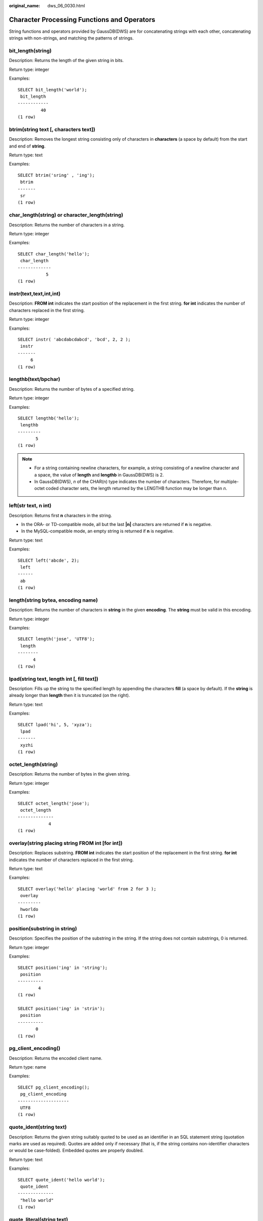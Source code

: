 :original_name: dws_06_0030.html

.. _dws_06_0030:

Character Processing Functions and Operators
============================================

String functions and operators provided by GaussDB(DWS) are for concatenating strings with each other, concatenating strings with non-strings, and matching the patterns of strings.

bit_length(string)
------------------

Description: Returns the length of the given string in bits.

Return type: integer

Examples:

::

   SELECT bit_length('world');
    bit_length
   ------------
            40
   (1 row)

btrim(string text [, characters text])
--------------------------------------

Description: Removes the longest string consisting only of characters in **characters** (a space by default) from the start and end of **string**.

Return type: text

Examples:

::

   SELECT btrim('sring' , 'ing');
    btrim
   -------
    sr
   (1 row)

char_length(string) or character_length(string)
-----------------------------------------------

Description: Returns the number of characters in a string.

Return type: integer

Examples:

::

   SELECT char_length('hello');
    char_length
   -------------
              5
   (1 row)

instr(text,text,int,int)
------------------------

Description: **FROM int** indicates the start position of the replacement in the first string. **for int** indicates the number of characters replaced in the first string.

Return type: integer

Examples:

::

   SELECT instr( 'abcdabcdabcd', 'bcd', 2, 2 );
    instr
   -------
        6
   (1 row)

lengthb(text/bpchar)
--------------------

Description: Returns the number of bytes of a specified string.

Return type: integer

Examples:

::

   SELECT lengthb('hello');
    lengthb
   ---------
          5
   (1 row)

.. note::

   -  For a string containing newline characters, for example, a string consisting of a newline character and a space, the value of **length** and **lengthb** in GaussDB(DWS) is 2.
   -  In GaussDB(DWS), *n* of the CHAR(n) type indicates the number of characters. Therefore, for multiple-octet coded character sets, the length returned by the LENGTHB function may be longer than *n*.

left(str text, n int)
---------------------

Description: Returns first **n** characters in the string.

-  In the ORA- or TD-compatible mode, all but the last **\|n\|** characters are returned if **n** is negative.
-  In the MySQL-compatible mode, an empty string is returned if **n** is negative.

Return type: text

Examples:

::

   SELECT left('abcde', 2);
    left
   ------
    ab
   (1 row)

length(string bytea, encoding name)
-----------------------------------

Description: Returns the number of characters in **string** in the given **encoding**. The **string** must be valid in this encoding.

Return type: integer

Examples:

::

   SELECT length('jose', 'UTF8');
    length
   --------
         4
   (1 row)

lpad(string text, length int [, fill text])
-------------------------------------------

Description: Fills up the string to the specified length by appending the characters **fill** (a space by default). If the **string** is already longer than **length** then it is truncated (on the right).

Return type: text

Examples:

::

   SELECT lpad('hi', 5, 'xyza');
    lpad
   -------
    xyzhi
   (1 row)

octet_length(string)
--------------------

Description: Returns the number of bytes in the given string.

Return type: integer

Examples:

::

   SELECT octet_length('jose');
    octet_length
   --------------
               4
   (1 row)

overlay(string placing string FROM int [for int])
-------------------------------------------------

Description: Replaces substring. **FROM int** indicates the start position of the replacement in the first string. **for int** indicates the number of characters replaced in the first string.

Return type: text

Examples:

::

   SELECT overlay('hello' placing 'world' from 2 for 3 );
    overlay
   ---------
    hworldo
   (1 row)

position(substring in string)
-----------------------------

Description: Specifies the position of the substring in the string. If the string does not contain substrings, 0 is returned.

Return type: integer

Examples:

::

   SELECT position('ing' in 'string');
    position
   ----------
           4
   (1 row)

   SELECT position('ing' in 'strin');
    position
   ----------
          0
   (1 row)

pg_client_encoding()
--------------------

Description: Returns the encoded client name.

Return type: name

Examples:

::

   SELECT pg_client_encoding();
    pg_client_encoding
   --------------------
    UTF8
   (1 row)

quote_ident(string text)
------------------------

Description: Returns the given string suitably quoted to be used as an identifier in an SQL statement string (quotation marks are used as required). Quotes are added only if necessary (that is, if the string contains non-identifier characters or would be case-folded). Embedded quotes are properly doubled.

Return type: text

Examples:

::

   SELECT quote_ident('hello world');
    quote_ident
   --------------
    "hello world"
   (1 row)

quote_literal(string text)
--------------------------

Description: Returns the given string suitably quoted to be used as a string literal in an SQL statement string (quotation marks are used as required).

Return type: text

Examples:

::

   SELECT quote_literal('hello');
    quote_literal
   ---------------
    'hello'
   (1 row)

If command similar to the following exists, text will be escaped.

::

   SELECT quote_literal(E'O\'hello');
    quote_literal
   ---------------
    'O''hello'
   (1 row)

If command similar to the following exists, backslash will be properly doubled.

::

   SELECT quote_literal('O\hello');
    quote_literal
   ---------------
    E'O\\hello'
   (1 row)

If the parameter is null, return **NULL**. If the parameter may be null, you are advised to use **quote_nullable**.

::

   SELECT quote_literal(NULL);
    quote_literal
   ---------------

   (1 row)

quote_literal(value anyelement)
-------------------------------

Description: Converts the given value to text and then quotes it as a literal.

Return type: text

Examples:

::

   SELECT quote_literal(42.5);
    quote_literal
   ---------------
    '42.5'
   (1 row)

If command similar to the following exists, the given value will be escaped.

::

   SELECT quote_literal(E'O\'42.5');
    quote_literal
   ---------------
    'O''42.5'
   (1 row)

If command similar to the following exists, backslash will be properly doubled.

::

   SELECT quote_literal('O\42.5');
    quote_literal
   ---------------
    E'O\\42.5'
   (1 row)

quote_nullable(string text)
---------------------------

Description: Returns the given string suitably quoted to be used as a string literal in an SQL statement string (quotation marks are used as required).

Return type: text

Examples:

::

   SELECT quote_nullable('hello');
    quote_nullable
   ----------------
    'hello'
   (1 row)

If command similar to the following exists, text will be escaped.

::

   SELECT quote_nullable(E'O\'hello');
    quote_nullable
   ----------------
    'O''hello'
   (1 row)

If command similar to the following exists, backslash will be properly doubled.

::

   SELECT quote_nullable('O\hello');
    quote_nullable
   ----------------
    E'O\\hello'
   (1 row)

If the parameter is null, return **NULL**.

::

   SELECT quote_nullable(NULL);
    quote_nullable
   ----------------
    NULL
   (1 row)

quote_nullable(value anyelement)
--------------------------------

Description: Converts the given value to text and then quotes it as a literal.

Return type: text

Examples:

::

   SELECT quote_nullable(42.5);
    quote_nullable
   ----------------
    '42.5'
   (1 row)

If command similar to the following exists, the given value will be escaped.

::

   SELECT quote_nullable(E'O\'42.5');
    quote_nullable
   ----------------
    'O''42.5'
   (1 row)

If command similar to the following exists, backslash will be properly doubled.

::

   SELECT quote_nullable('O\42.5');
    quote_nullable
   ----------------
    E'O\\42.5'
   (1 row)

If the parameter is null, return **NULL**.

::

   SELECT quote_nullable(NULL);
    quote_nullable
   ----------------
    NULL
   (1 row)

substring(string [from int] [for int])
--------------------------------------

Description: Extracts a substring. **from int** indicates the start position of the truncation. **for int** indicates the number of characters truncated.

Return type: text

Examples:

::

   SELECT substring('Thomas' from 2 for 3);
    substring
   -----------
    hom
   (1 row)

.. _en-us_topic_0000001811634661__section13931191583319:

substring(string from *pattern*)
--------------------------------

Description: Extracts substring matching POSIX regular expression. It returns the text that matches the pattern. If no match record is found, a null value is returned.

Return type: text

Examples:

::

   SELECT substring('Thomas' from '...$');
    substring
   -----------
    mas
   (1 row)
   SELECT substring('foobar' from 'o(.)b');
    substring
   --------
    o
   (1 row)
   SELECT substring('foobar' from '(o(.)b)');
    substring
   --------
    oob
   (1 row)

.. note::

   If the POSIX pattern contains any parentheses, the portion of the text that matched the first parenthesized sub-expression (the one whose left parenthesis comes first) is returned. You can put parentheses around the whole expression if you want to use parentheses within it without triggering this exception.

.. _en-us_topic_0000001811634661__section12598113333:

substring(string from *pattern* for *escape*)
---------------------------------------------

Description: Extracts substring matching SQL regular expression. The specified pattern must match the entire data string, or else the function fails and returns null. To indicate the part of the pattern that should be returned on success, the pattern must contain two occurrences of the escape character followed by a double quote ("). The text matching the portion of the pattern between these markers is returned.

Return type: text

Examples:

::

   SELECT substring('Thomas' from '%#"o_a#"_' for '#');
    substring
   -----------
    oma
   (1 row)

rawcat(raw,raw)
---------------

Description: Concatenates the given strings.

Return type: raw

Examples:

::

   SELECT rawcat('ab','cd');
    rawcat
   --------
    ABCD
   (1 row)

regexp_like(text,text,text)
---------------------------

Description: Performs a regular expression matching.

Return type: bool

Examples:

::

   SELECT regexp_like('str','[ac]');
    regexp_like
   -------------
    f
   (1 row)

regexp_substr(text,text)
------------------------

Description: Extracts substrings from a regular expression. Its function is similar to **substr**. When a regular expression contains multiple parallel brackets, it also needs to be processed.

Return type: text

Examples:

::

   SELECT regexp_substr('str','[ac]');
    regexp_substr
   ---------------

   (1 row)

.. _en-us_topic_0000001811634661__section1740918406323:

regexp_matches(string text, pattern text [, flags text])
--------------------------------------------------------

Description: Returns all captured substrings resulting from matching a POSIX regular expression against the **string**. If the pattern does not match, the function returns no rows. If the pattern contains no parenthesized sub-expressions, then each row returned is a single-element text array containing the substring matching the whole pattern. If the pattern contains parenthesized sub-expressions, the function returns a text array whose *n*\ th element is the substring matching the *n*\ th parenthesized sub-expression of the pattern.

The optional **flags** argument contains zero or multiple single-letter flags that change function behavior. **i** indicates that the matching is not related to uppercase and lowercase. **g** indicates that each matching substring is replaced, instead of replacing only the first one.

.. important::

   If the last parameter is provided but the parameter value is an empty string ('') and the SQL compatibility mode of the database is set to ORA, the returned result is an empty set. This is because the ORA compatible mode treats the empty string ('') as **NULL**. To resolve this problem, you can:

   -  Change the database SQL compatibility mode to TD.
   -  Do not provide the last parameter or do not set the last parameter to an empty string.

Return type: setof text[]

::

   SELECT regexp_matches('foobarbequebaz', '(bar)(beque)');
    regexp_matches
   ----------------
    {bar,beque}
   (1 row)

   SELECT regexp_matches('foobarbequebaz', 'barbeque');
    regexp_matches
   ----------------
    {barbeque}
   (1 row)

   SELECT regexp_matches('foobarbequebazilbarfbonk', '(b[^b]+)(b[^b]+)', 'g');
       regexp_matches
   --------------
    {bar,beque}
    {bazil,barf}
   (2 rows)

.. caution::

   If there is no subquery, the table data will not be displayed if there is no match for the **regexp_matches** function. This outcome is generally undesirable and should be avoided. It is recommended to use the **regexp_substr** function to achieve the same functionality.

::

   SELECT * FROM tab;
    c1  | c2
   -----+-----
    dws | dws
   (1 row)

   SELECT c1, regexp_matches(c2, '(bar)(beque)') FROM tab;
    c1 | regexp_matches
   ----+----------------
   (0 rows)

   SELECT c1, c2, (SELECT regexp_matches(c2, '(bar)(beque)')) FROM tab;
    c1  | c2  | regexp_matches
   -----+-----+----------------
    dws | dws |
   (1 row)

.. _en-us_topic_0000001811634661__section17325142812322:

regexp_split_to_array(string text, pattern text [, flags text ])
----------------------------------------------------------------

Description: Splits **string** using a POSIX regular expression as the delimiter. The regexp_split_to_array function behaves the same as regexp_split_to_table, except that regexp_split_to_array returns its result as an array of text.

Return type: text[]

Examples:

::

   SELECT regexp_split_to_array('hello world', E'\\s+');
    regexp_split_to_array
   -----------------------
    {hello,world}
   (1 row)

.. _en-us_topic_0000001811634661__section9656102314320:

regexp_split_to_table(string text, pattern text [, flags text])
---------------------------------------------------------------

Description: Splits **string** using a POSIX regular expression as the delimiter. If there is no match to the pattern, the function returns the string. If there is at least one match, for each match it returns the text from the end of the last match (or the beginning of the string) to the beginning of the match. When there are no more matches, it returns the text from the end of the last match to the end of the string.

The **flags** parameter is a text string containing zero or more single-letter flags that change the function's behavior. **i** indicates that the matching is not related to uppercase and lowercase. **g** indicates that each matching substring is replaced, instead of replacing only the first one.

Return type: setof text

Examples:

::

   SELECT regexp_split_to_table('hello world', E'\\s+');
    regexp_split_to_table
   -----------------------
    hello
    world
   (2 rows)

.. caution::

   When a subquery is absent, and the **regexp_split_to_table** function fails to find a match, the table data will not be displayed. This outcome is generally undesirable and should be avoided.

::

   SELECT * FROM tab;
    c1  | c2
   -----+-----
    dws |
   (1 row)

   SELECT c1, regexp_split_to_table(c2, E'\\s+') FROM tab;
    c1 | regexp_split_to_table
   ----+-----------------------
   (0 rows)

   SELECT c1, (select regexp_split_to_table(c2, E'\\s+')) FROM tab;
    c1  | regexp_split_to_table
   -----+-----------------------
    dws |
   (1 row)

repeat(string text, number int)
-------------------------------

Description: Outputs a string repeatedly for a specified number of times.

Return type: text

Examples:

::

   SELECT repeat('Pg', 4);
     repeat
   ----------
    PgPgPgPg
   (1 row)

replace(string text, from text, to text)
----------------------------------------

Description: Replaces all contents of substring **from** in **string** and replaces them with the contents of substring **to**.

Return type: text

Examples:

::

   SELECT replace('abcdefabcdef', 'cd', 'XXX');
       replace
   ----------------
    abXXXefabXXXef
   (1 row)

reverse(str)
------------

Description: Returns reversed string.

Return type: text

Examples:

::

   SELECT reverse('abcde');
    reverse
   ---------
    edcba
   (1 row)

right(str text, n int)
----------------------

Description: Returns the last **n** characters in the string.

-  In the ORA- or TD-compatible mode, all but the last **\|n\|** characters are returned if **n** is negative.
-  In the MySQL-compatible mode, an empty string is returned if **n** is negative.

Return type: text

Examples:

::

   SELECT right('abcde', 2);
    right
   -------
    de
   (1 row)

   SELECT right('abcde', -2);
    right
   -------
    cde
   (1 row)

rpad(string text, length int [, fill text])
-------------------------------------------

Description: Fills up the string to length by appending the characters fill (a space by default). If the string is already longer than length then it is truncated.

Return type: text

Examples:

::

   SELECT rpad('hi', 5, 'xy');
    rpad
   -------
    hixyx
   (1 row)

rtrim(string text [, characters text])
--------------------------------------

Description: Removes the longest string containing only characters from characters (a space by default) from the end of string.

Return type: text

Examples:

::

   SELECT rtrim('trimxxxx', 'x');
    rtrim
   -------
    trim
   (1 row)

sys_context ('namespace' , 'parameter')
---------------------------------------

Description: Returns the parameter values of a specified **namespace**.

Return type: text

Examples:

::

   SELECT SYS_CONTEXT ( 'postgres' , 'archive_mode');
    sys_context
   -------------

   (1 row)

substrb(text,int,int)
---------------------

Description: Extracts a substring. The first **int** indicates the start position of the subtraction. The second **int** indicates the number of bytes subtracted.

Return type: text

Examples:

::

   SELECT substrb('string',2,3);
    substrb
   ---------
    tri
   (1 row)

substrb(text,int)
-----------------

Description: Extracts a substring. **int** indicates the start position of the subtraction.

Return type: text

Examples:

::

   SELECT substrb('string',2);
    substrb
   ---------
    tring
   (1 row)

string \|\| string
------------------

Description: Concatenates strings.

Return type: text

Examples:

::

   SELECT 'DA'||'TABASE' AS RESULT;
    result
   ----------
    DATABASE
   (1 row)

string \|\| non-string or non-string \|\| string
------------------------------------------------

Description: Concatenates strings and non-strings.

Return type: text

Examples:

::

   SELECT 'Value: '||42 AS RESULT;
     result
   -----------
    Value: 42
   (1 row)

split_part(string text, delimiter text, field int)
--------------------------------------------------

Description: Splits **string** on **delimiter** and returns the **field**\ th column (counting from text of the first appeared delimiter).

Return type: text

Examples:

::

   SELECT split_part('abc~@~def~@~ghi', '~@~', 2);
    split_part
   ------------
    def
   (1 row)

strpos(string, substring)
-------------------------

Description: Specifies the position of a substring. It is the same as **position(substring in string)**. However, the parameter sequences of them are reversed.

Return type: integer

Examples:

::

   SELECT strpos('source', 'rc');
    strpos
   --------
         4
   (1 row)

to_hex(number int or bigint)
----------------------------

Description: Converts the given number to a hexadecimal expression.

Return type: text

Examples:

::

   SELECT to_hex(2147483647);
     to_hex
   ----------
    7fffffff
   (1 row)

translate(string text, from text, to text)
------------------------------------------

Description: Converts any character in **string** that matches a character in the **from** set into the corresponding character in the **to** set. If **from** is longer than **to**, extra characters occurred in **from** are removed.

Return type: text

Examples:

::

   SELECT translate('12345', '143', 'ax');
    translate
   -----------
    a2x5
   (1 row)

length(string)
--------------

Description: Returns the number of characters in a string.

Return type: integer

Examples:

::

   SELECT length('abcd');
    length
   --------
         4
   (1 row)

lengthb(string)
---------------

Description: Returns the number of characters in a string. The value depends on character sets (GBK and UTF8).

Return type: integer

Examples:

::

   SELECT lengthb('hello');
    lengthb
   ---------
          5
   (1 row)

substr(string,from)
-------------------

Description:

Extracts substrings from a string.

**from** indicates the start position of the extraction.

-  If **from** starts at 0, the value **1** is used.
-  If the value of **from** is positive, all characters from **from** to the end are extracted.
-  If the value of **from** is negative, the last n characters in the string are extracted, in which n indicates the absolute value of **from**.

Return type: varchar

Examples:

If the value of **from** is positive:

::

   SELECT substr('ABCDEF',2);
    substr
   --------
    BCDEF
   (1 row)

If the value of **from** is negative:

::

   SELECT substr('ABCDEF',-2);
    substr
   --------
    EF
   (1 row)

substr(string,from,count)
-------------------------

Description:

Extracts substrings from a string.

**from** indicates the start position of the extraction.

"count" indicates the length of the extracted substring.

-  If **from** starts at 0, the value **1** is used.
-  If the value of **from** is positive, extract **count** characters starting from **from**.
-  If the value of **from** is negative, extract the last **n** **count** characters in the string, in which **n** indicates the absolute value of **from**.
-  If the value of "count" is smaller than 1, null is returned.

Return type: varchar

Examples:

If the value of **from** is positive:

::

   SELECT substr('ABCDEF',2,2);
    substr
   --------
    BC
   (1 row)

If the value of **from** is negative:

::

   SELECT substr('ABCDEF',-3,2);
    substr
   --------
    DE
   (1 row)

substrb(string,from)
--------------------

Description: The functionality of this function is the same as that of **SUBSTR(string,from)**. However, the calculation unit is byte.

Return type: bytea

Examples:

::

   SELECT substrb('ABCDEF',-2);
    substrb
   ---------
    EF
   (1 row)

substrb(string,from,count)
--------------------------

Description: The functionality of this function is the same as that of **SUBSTR(string,from,count)**. However, the calculation unit is byte.

Return type: bytea

Examples:

::

   SELECT substrb('ABCDEF',2,2);
    substrb
   ---------
    BC
   (1 row)

trim([leading \|trailing \|both] [characters] from string)
----------------------------------------------------------

Description: Removes the longest string containing only the characters (a space by default) from the start/end/both ends of the string.

Return type: varchar

Examples:

::

   SELECT trim(BOTH 'x' FROM 'xTomxx');
    btrim
   -------
    Tom
   (1 row)

::

   SELECT trim(LEADING 'x' FROM 'xTomxx');
    ltrim
   -------
    Tomxx
   (1 row)

::

   SELECT trim(TRAILING 'x' FROM 'xTomxx');
    rtrim
   -------
    xTom
   (1 row)

rtrim(string [, characters])
----------------------------

Description: Removes the longest string containing only characters from characters (a space by default) from the end of string.

Return type: varchar

Examples:

::

   SELECT rtrim('TRIMxxxx','x');
    rtrim
   -------
    TRIM
   (1 row)

ltrim(string [, characters])
----------------------------

Description: Removes the longest string containing only characters from characters (a space by default) from the start of string.

Return type: varchar

Examples:

::

   SELECT ltrim('xxxxTRIM','x');
    ltrim
   -------
    TRIM
   (1 row)

upper(string)
-------------

Description: Converts the string into the uppercase.

Return type: varchar

Examples:

::

   SELECT upper('tom');
    upper
   -------
    TOM
   (1 row)

ucase(string)
-------------

Description: Converts the string into the uppercase.

Return type: varchar

Examples:

.. code-block::

   SELECT ucase('sam');
    ucase
   -------
    SAM
   (1 row)

lower(string)
-------------

Description: Converts the string into the lowercase.

Return type: varchar

Examples:

::

   SELECT lower('TOM');
    lower
   -------
    tom
   (1 row)

lcase(string)
-------------

Description: Converts the string into the lowercase.

Return type: varchar

Examples:

.. code-block::

   SELECT lcase('SAM');
    lcase
   -------
    sam
   (1 row)

rpad(string varchar, length int [, fill varchar])
-------------------------------------------------

Description: Fills up the string to length by appending the characters fill (a space by default). If the string is already longer than length then it is truncated.

**length** in GaussDB(DWS) indicates the character length. One Chinese character is counted as one character.

Return type: varchar

Examples:

::

   SELECT rpad('hi',5,'xyza');
    rpad
   -------
    hixyz
   (1 row)

::

   SELECT rpad('hi',5,'abcdefg');
    rpad
   -------
    hiabc
   (1 row)

instr(string,substring[,position,occurrence])
---------------------------------------------

Description: Queries and returns the value of the substring position that occurs the occurrence (first by default) times from the position (1 by default) in the string.

-  If the value of **position** is **0**, **0** is returned.
-  If the value of **position** is negative, searches backwards from the last *n*\ th character in the string, in which *n* indicates the absolute value of **position**.

In this function, the calculation unit is character. One Chinese character is one character.

Return type: integer

Examples:

::

   SELECT instr('corporate floor','or', 3);
    instr
   -------
        5
   (1 row)

::

   SELECT instr('corporate floor','or',-3,2);
    instr
   -------
        2
   (1 row)

locate(substring,string[,position])
-----------------------------------

Description: From the specified **position** (**1** by default) in the string on, queries and returns the value of **position** where the substring occurs for the first time. The unit is character. If the string does not contain substrings, 0 is returned.

Return type: integer

Examples:

::

   SELECT locate('ball','football');
    locate
   --------
        5
   (1 row)

::

   SELECT locate('er','soccerplayer','6');
    locate
   --------
       11
   (1 row)

initcap(string)
---------------

Description: Converts the first letter of each word in the string into the uppercase and the other letters into the lowercase.

Return type: text

Examples:

::

   SELECT initcap('hi THOMAS');
     initcap
   -----------
    Hi Thomas
   (1 row)

ascii(string)
-------------

Description: Returns the ASCII code of the first character in the string.

Return type: integer

Examples:

::

   SELECT ascii('xyz');
    ascii
   -------
      120
   (1 row)

replace(string varchar, search_string varchar, replacement_string varchar)
--------------------------------------------------------------------------

Description: Replaces all **search-string** in the string with **replacement_string**.

Return type: varchar

Examples:

::

   SELECT replace('jack and jue','j','bl');
       replace
   ----------------
    black and blue
   (1 row)

lpad(string varchar, length int[, repeat_string varchar])
---------------------------------------------------------

Description: Adds a series of **repeat_string** (a space by default) on the left of the string to generate a new string with the total length of n.

If the length of the string is longer than the specified length, the function truncates the string and returns the substrings with the specified length.

Return type: varchar

Examples:

::

   SELECT lpad('PAGE 1',15,'*.');
         lpad
   -----------------
    *.*.*.*.*PAGE 1
   (1 row)

::

   SELECT lpad('hello world',5,'abcd');
    lpad
   -------
    hello
   (1 row)

concat(str1,str2)
-----------------

Description: Connects str1 and str2 and returns the string.

-  In the ORA- or TD-compatible mode, a combination of all the non-null strings is returned.
-  In the MySQL-compatible mode, **NULL** is returned if an input string is **NULL**.

Return type: varchar

Examples:

::

   SELECT concat('Hello', ' World!');
       concat
   --------------
    Hello World!
   (1 row)

chr(integer)
------------

Description: Returns the character of the ASCII code.

Return type: varchar

Examples:

::

   SELECT chr(65);
    chr
   -----
    A
   (1 row)

regexp_substr(source_char, pattern)
-----------------------------------

Description: Extracts substrings from a regular expression.

Return type: varchar

Examples:

::

   SELECT regexp_substr('500 Hello World, Redwood Shores, CA', ',[^,]+,') "REGEXPR_SUBSTR";
     REGEXPR_SUBSTR
   -------------------
    , Redwood Shores,
   (1 row)

.. _en-us_topic_0000001811634661__section1287153982819:

regexp_replace(string, pattern, replacement [,flags ])
------------------------------------------------------

Description: Replaces substring matching POSIX regular expression. The source string is returned unchanged if there is no match to the pattern. If there is a match, the source string is returned with the replacement string substituted for the matching substring.

The replacement string can contain \\n, where n is 1 through 9, to indicate that the source substring matching the *n*\ th parenthesized sub-expression of the pattern should be inserted, and it can contain \\& to indicate that the substring matching the entire pattern should be inserted.

The optional **flags** argument contains zero or multiple single-letter flags that change function behavior. The following table lists the options of the **flags** argument.

.. table:: **Table 1** Options of the flags argument

   +-----------------------------------+------------------------------------------------------------------------------------------------------------------------------------------------------------------------------------------------------------------------------------------------------------------------------------------------------------------------------------------------------------------------------------------------------------------+
   | Option                            | Description                                                                                                                                                                                                                                                                                                                                                                                                      |
   +===================================+==================================================================================================================================================================================================================================================================================================================================================================================================================+
   | g                                 | Replace all the matched substrings. (By default, only the first matched substring is replaced.)                                                                                                                                                                                                                                                                                                                  |
   +-----------------------------------+------------------------------------------------------------------------------------------------------------------------------------------------------------------------------------------------------------------------------------------------------------------------------------------------------------------------------------------------------------------------------------------------------------------+
   | B                                 | Preferentially use the boost regex regular expression library and its regular expression syntax. By default, the Henry Spencer's regular expression library and its regular expression syntax are used.                                                                                                                                                                                                          |
   |                                   |                                                                                                                                                                                                                                                                                                                                                                                                                  |
   |                                   | In the following cases, the Henry Spencer's regular expression library and its regular expression syntax will be used even if this option is specified:                                                                                                                                                                                                                                                          |
   |                                   |                                                                                                                                                                                                                                                                                                                                                                                                                  |
   |                                   | -  One or multiple characters of **p**, **q**, **w**, and **x** are specified for **flags**.                                                                                                                                                                                                                                                                                                                     |
   |                                   | -  The **string** or **pattern** parameter contains multi-byte characters.                                                                                                                                                                                                                                                                                                                                       |
   +-----------------------------------+------------------------------------------------------------------------------------------------------------------------------------------------------------------------------------------------------------------------------------------------------------------------------------------------------------------------------------------------------------------------------------------------------------------+
   | b                                 | Use POSIX Basic Regular Expressions (BREs) for matching.                                                                                                                                                                                                                                                                                                                                                         |
   +-----------------------------------+------------------------------------------------------------------------------------------------------------------------------------------------------------------------------------------------------------------------------------------------------------------------------------------------------------------------------------------------------------------------------------------------------------------+
   | c                                 | Case-sensitive matching                                                                                                                                                                                                                                                                                                                                                                                          |
   +-----------------------------------+------------------------------------------------------------------------------------------------------------------------------------------------------------------------------------------------------------------------------------------------------------------------------------------------------------------------------------------------------------------------------------------------------------------+
   | e                                 | Use POSIX Extended Regular Expressions (EREs) for matching. If neither **b** nor **e** is specified and the Henry Spencer's regular expression library is used, Advanced Regular Expressions (AREs), similar to Perl Compatible Regular Expressions (PCREs), are used for matching; if neither **b** nor **e** is specified and the boost regex regular expression library is used, PCREs are used for matching. |
   +-----------------------------------+------------------------------------------------------------------------------------------------------------------------------------------------------------------------------------------------------------------------------------------------------------------------------------------------------------------------------------------------------------------------------------------------------------------+
   | i                                 | Case-insensitive matching                                                                                                                                                                                                                                                                                                                                                                                        |
   +-----------------------------------+------------------------------------------------------------------------------------------------------------------------------------------------------------------------------------------------------------------------------------------------------------------------------------------------------------------------------------------------------------------------------------------------------------------+
   | m                                 | Line feed-sensitive matching, which has the same meaning as option **n**                                                                                                                                                                                                                                                                                                                                         |
   +-----------------------------------+------------------------------------------------------------------------------------------------------------------------------------------------------------------------------------------------------------------------------------------------------------------------------------------------------------------------------------------------------------------------------------------------------------------+
   | n                                 | Line feed-sensitive matching. When this option takes effect, the line separator affects the matching of metacharacters (., ^, $, and [^).                                                                                                                                                                                                                                                                        |
   +-----------------------------------+------------------------------------------------------------------------------------------------------------------------------------------------------------------------------------------------------------------------------------------------------------------------------------------------------------------------------------------------------------------------------------------------------------------+
   | p                                 | Partial line feed-sensitive matching. When this option takes effect, the line separator affects the matching of metacharacters (. and [^). "Partial" is in comparison with option **n**.                                                                                                                                                                                                                         |
   +-----------------------------------+------------------------------------------------------------------------------------------------------------------------------------------------------------------------------------------------------------------------------------------------------------------------------------------------------------------------------------------------------------------------------------------------------------------+
   | q                                 | Reset the regular expression to a text string enclosed in double quotation marks ("") and consisting of only common characters.                                                                                                                                                                                                                                                                                  |
   +-----------------------------------+------------------------------------------------------------------------------------------------------------------------------------------------------------------------------------------------------------------------------------------------------------------------------------------------------------------------------------------------------------------------------------------------------------------+
   | s                                 | Non-line feed-sensitive matching                                                                                                                                                                                                                                                                                                                                                                                 |
   +-----------------------------------+------------------------------------------------------------------------------------------------------------------------------------------------------------------------------------------------------------------------------------------------------------------------------------------------------------------------------------------------------------------------------------------------------------------+
   | t                                 | Compact syntax (default). When this option takes effect, all characters matter.                                                                                                                                                                                                                                                                                                                                  |
   +-----------------------------------+------------------------------------------------------------------------------------------------------------------------------------------------------------------------------------------------------------------------------------------------------------------------------------------------------------------------------------------------------------------------------------------------------------------+
   | w                                 | Reverse partial line feed-sensitive matching. When this option takes effect, the line separator affects the matching of metacharacters (^ and $). "Partial" is in comparison with option **n**.                                                                                                                                                                                                                  |
   +-----------------------------------+------------------------------------------------------------------------------------------------------------------------------------------------------------------------------------------------------------------------------------------------------------------------------------------------------------------------------------------------------------------------------------------------------------------+
   | x                                 | Extended syntax In contrast to the compact syntax, whitespace characters in regular expressions are ignored in the extended syntax. Whitespace characters include spaces, horizontal tabs, new lines, and any other characters in the space character table.                                                                                                                                                     |
   +-----------------------------------+------------------------------------------------------------------------------------------------------------------------------------------------------------------------------------------------------------------------------------------------------------------------------------------------------------------------------------------------------------------------------------------------------------------+

Return type: varchar

Examples:

::

   SELECT regexp_replace('Thomas', '.[mN]a.', 'M');
    regexp_replace
   ----------------
    ThM
   (1 row)
   SELECT regexp_replace('foobarbaz','b(..)', E'X\\1Y', 'g') AS RESULT;
      result
   -------------
    fooXarYXazY
   (1 row)

concat_ws(sep text, str"any" [, str"any" [, ...] ])
---------------------------------------------------

Description: Uses the first parameter as the separator, which is associated with all following parameters.

Return type: text

Examples:

::

   SELECT concat_ws(',', 'ABCDE', 2, NULL, 22);
    concat_ws
   ------------
    ABCDE,2,22
   (1 row)

convert(string bytea, src_encoding name, dest_encoding name)
------------------------------------------------------------

Description: Converts the bytea string to **dest_encoding**. **src_encoding** specifies the source code encoding. The string must be valid in this encoding.

Return type: bytea

Examples:

::

   SELECT convert('text_in_utf8', 'UTF8', 'GBK');
             convert
   ----------------------------
    \x746578745f696e5f75746638
   (1 row)

.. note::

   If the rule for converting between source to target encoding (for example, GBK and LATIN1) does not exist, the string is returned without conversion. See the **pg_conversion** system catalog for details.

   Examples:

   ::

      show server_encoding;
       server_encoding
      -----------------
       LATIN1
      (1 row)

      SELECT convert_from('some text', 'GBK');
       convert_from
      --------------
       some text
      (1 row)

      db_latin1=# SELECT convert_to('some text', 'GBK');
            convert_to
      ----------------------
       \x736f6d652074657874
      (1 row)

      db_latin1=# SELECT convert('some text', 'GBK', 'LATIN1');
             convert
      ----------------------
       \x736f6d652074657874
      (1 row)

convert_from(string bytea, src_encoding name)
---------------------------------------------

Description: Converts the long bytea using the coding mode of the database.

**src_encoding** specifies the source code encoding. The string must be valid in this encoding.

Return type: text

Examples:

::

   SELECT convert_from('text_in_utf8', 'UTF8');
    convert_from
   --------------
    text_in_utf8
   (1 row)
   SELECT convert_from('\x6461746162617365','gbk');
    convert_from
   --------------
    database
   (1 row)

convert_to(string text, dest_encoding name)
-------------------------------------------

Description: Converts the given string into one whose encoding format is **dest_encoding**.

Return type: bytea

Examples:

::

   SELECT convert_to('some text', 'UTF8');
         convert_to
   ----------------------
    \x736f6d652074657874
   (1 row)
   SELECT convert_to('database', 'gbk');
        convert_to
   --------------------
    \x6461746162617365
   (1 row)

string [NOT] LIKE pattern [ESCAPE escape-character]
---------------------------------------------------

Description: Pattern matching function

If the pattern does not include a percentage sign (%) or an underscore (_), this mode represents itself only. In this case, the behavior of LIKE is the same as the equal operator. The underscore (_) in the pattern matches any single character while one percentage sign (%) matches no or multiple characters.

To match with underscores (_) or percent signs (%), corresponding characters in pattern must lead escape characters. The default escape character is a backward slash (\\) and can be specified using the **ESCAPE** clause. To match with escape characters, enter two escape characters.

Return type: boolean

Examples:

::

   SELECT 'AA_BBCC' LIKE '%A@_B%' ESCAPE '@' AS RESULT;
    result
   --------
    t
   (1 row)

::

   SELECT 'AA_BBCC' LIKE '%A@_B%' AS RESULT;
    result
   --------
    f
   (1 row)

::

   SELECT 'AA@_BBCC' LIKE '%A@_B%' AS RESULT;
    result
   --------
    t
   (1 row)

REGEXP_LIKE(source_string, pattern [, match_parameter])
-------------------------------------------------------

Description: Performs a regular expression matching.

**source_string** indicates the source string and **pattern** indicates the matching pattern of the regular expression. **match_parameter** indicates the matching items and the values are as follows:

-  "i": case-insensitive
-  "c": case-sensitive
-  "n": allowing the metacharacter "." in a regular expression to be matched with a linefeed.
-  "m": allows **source_string** to be regarded as multiple rows.

If **match_parameter** is ignored, **case-sensitive** is enabled by default, "." is not matched with a linefeed, and **source_string** is regarded as a single row.

Return type: boolean

Examples:

::

   SELECT regexp_like('ABC', '[A-Z]');
    regexp_like
   -------------
    t
   (1 row)

::

   SELECT regexp_like('ABC', '[D-Z]');
    regexp_like
   -------------
    f
   (1 row)

::

   SELECT regexp_like('abc', '[A-Z]','i');
    regexp_like
   -------------
    t
   (1 row)

::

   SELECT regexp_like('abc', '[A-Z]');
    regexp_like
   -------------
    f
   (1 row)

format(formatstr text [, str"any" [, ...] ])
--------------------------------------------

Description: Formats a string.

Return type: text

Examples:

::

   SELECT format('Hello %s, %1$s', 'World');
          format
   --------------------
    Hello World, World
   (1 row)

md5(string)
-----------

Description: Encrypts a string in MD5 mode and returns a value in hexadecimal form.

.. note::

   MD5 is insecure and is not recommended.

Return type: text

Examples:

::

   SELECT md5('ABC');
                  md5
   ----------------------------------
    902fbdd2b1df0c4f70b4a5d23525e932
   (1 row)

decode(string text, format text)
--------------------------------

Description: Decodes binary data from textual representation.

Return type: bytea

Examples:

::

   SELECT decode('ZGF0YWJhc2U=', 'base64');
       decode
   --------------
    \x6461746162617365
   (1 row)

   SELECT convert_from('\x6461746162617365','utf-8');
    convert_from
   --------------
    database
   (1 row)

encode(data bytea, format text)
-------------------------------

Description: Encodes binary data into a textual representation.

Return type: text

Examples:

::

   SELECT encode('database', 'base64');
     encode
   ----------
    ZGF0YWJhc2U=
   (1 row)

CONV(n, fromBase, toBase)
-------------------------

Description: Converts the given value or string into value of a specific number system and outputs the result as a string. If the parameter contains NULL, NULL will be returned. The output value range is [-36, -2] & [2, 36].

Return type: text

Example:

::

   SELECT CONV(-1, 10, 16) as result;
         result
   ------------------
    FFFFFFFFFFFFFFFF
   (1 row)

HEX(n)
------

Description: Returns the hexadecimal string of **n**. **n** can be an integer or a string. If the parameter contains NULL, NULL will be returned.

Return type: text

Examples:

::

   SELECT HEX(255) as result;
    result
   --------
      FF
   (1 row)
   SELECT HEX('abc') as result;
    result
   --------
    616263
   (1 row)

UNHEX(n)
--------

Description: Performs the reverse operation of **HEX(n)**. **n** can be an int or a string. Each pair of hexadecimal digits in the parameter is regarded as a number and converted into the integer representation of the hexadecimal value. If the parameter contains NULL, NULL will be returned. This function is supported by version 8.2.0 or later clusters.

Return type: bytea

Examples:

::

   SELECT UNHEX('abc') as result;
    result
   --------
    \x0abc
   (1 row)

SPACE(n int)
------------

Description: Returns a string consisting of **n** spaces. If the parameter contains NULL, NULL will be returned.

Return type: text

Examples:

::

   SELECT SPACE(2) as result;
    result
   --------

   (1 row)

STRCMP(text, text)
------------------

Description: Compares two strings. If all strings are the same, **0** is returned. If the first string is smaller than the second string, **-1** is returned. In other cases, **1** is returned. If the parameter contains NULL, NULL will be returned.

Return type: text

Examples:

::

   SELECT STRCMP('AA', 'AA'), STRCMP('AA', 'AB'), STRCMP('AA', 'A');
   STRCMP  |  STRCMP  |  STRCMP
   ------------------------------
       0   |    -1    |     1
   (1 row)

BIN(n bigint)
-------------

Description: Converts the bigint type from decimal to binary and returns the result as a string. If the parameter contains NULL, NULL will be returned.

Return type: text

Examples:

::

   SELECT BIN(16) as result;
    result
   --------
    10000
   (1 row)
